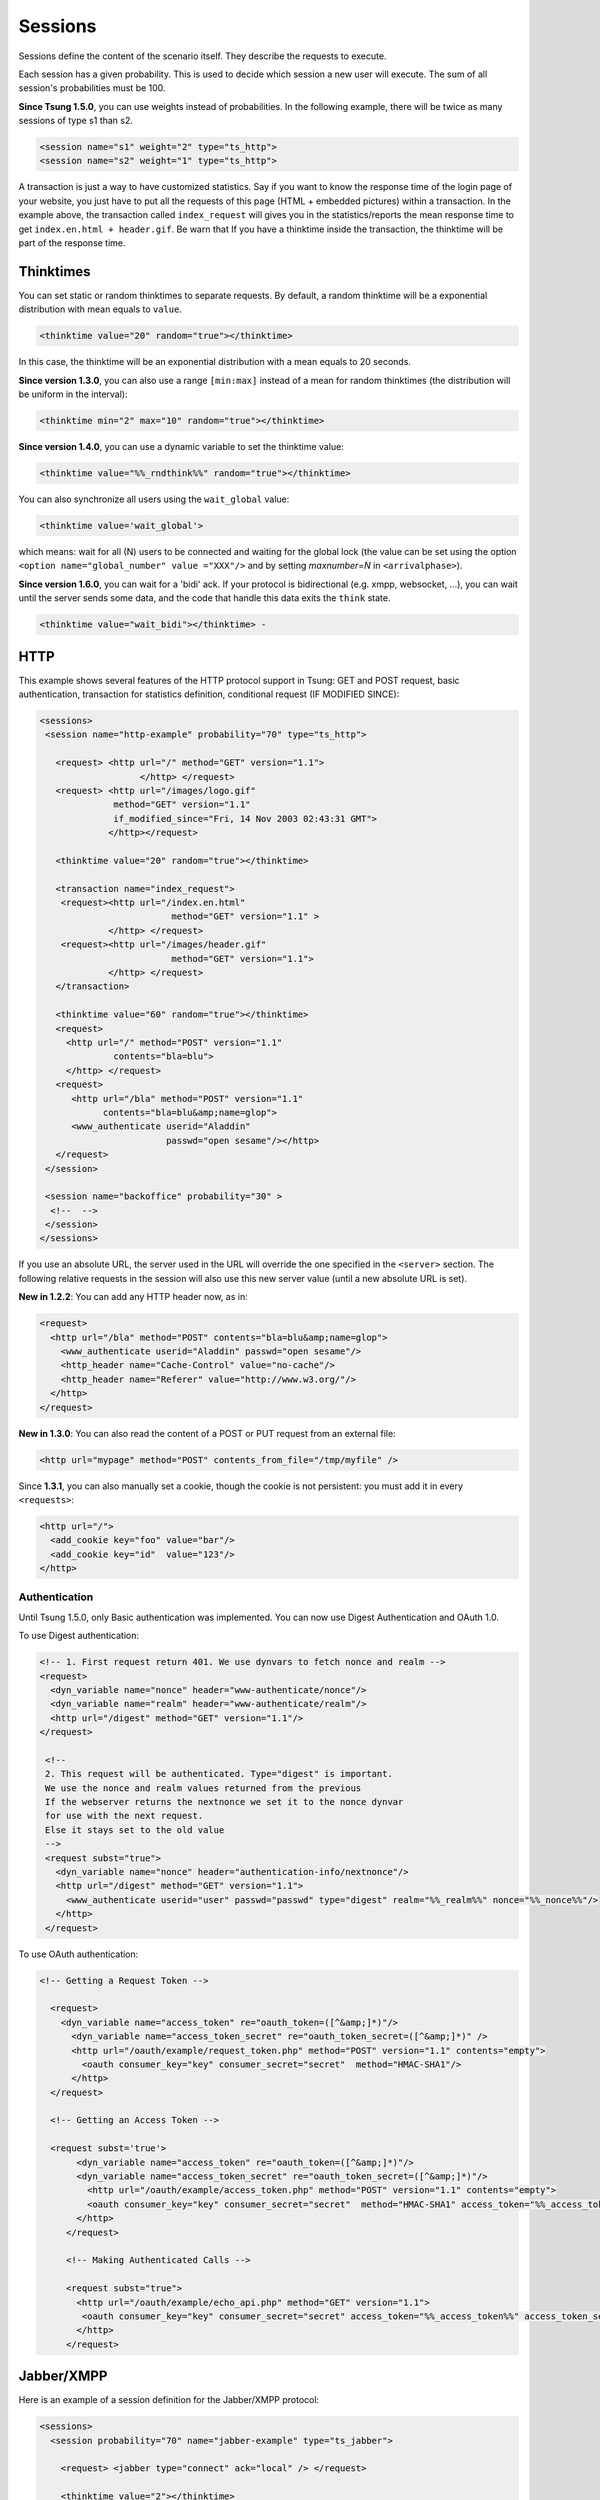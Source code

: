 .. index:: session
.. _sessions-label:

========
Sessions
========

Sessions define the content of the scenario itself. They describe
the requests to execute.

Each session has a given probability. This is used to decide which
session a new user will execute. The sum of all session's
probabilities must be 100.

**Since Tsung 1.5.0**, you can use weights instead of
probabilities. In the following example, there will be twice as many
sessions of type s1 than s2.

.. code-block:: xml

  <session name="s1" weight="2" type="ts_http">
  <session name="s2" weight="1" type="ts_http">


A transaction is just a way to have customized statistics. Say if you
want to know the response time of the login page of your website, you
just have to put all the requests of this page (HTML + embedded
pictures) within a transaction. In the example above, the transaction
called ``index_request`` will gives you in the
statistics/reports the mean response time to get
``index.en.html + header.gif``. Be warn that If you have a
thinktime inside the transaction, the thinktime will be part of the
response time.

.. index:: thinktimes

Thinktimes
^^^^^^^^^^

You can set static or random thinktimes to separate requests. By
default, a random thinktime will be a exponential distribution with
mean equals to ``value``.

.. code-block:: xml

 <thinktime value="20" random="true"></thinktime>


In this case, the thinktime will be an exponential distribution with a
mean equals to 20 seconds.

**Since version 1.3.0**, you can also use a range
``[min:max]`` instead of a mean for random thinktimes (the
distribution will be uniform in the interval):

.. code-block:: xml

 <thinktime min="2" max="10" random="true"></thinktime>


**Since version 1.4.0**, you can use a dynamic variable to set
the thinktime value:

.. code-block:: xml

 <thinktime value="%%_rndthink%%" random="true"></thinktime>

You can also synchronize all users using the ``wait_global`` value:

.. code-block:: xml

 <thinktime value='wait_global'>

which means: wait for all (N) users to be connected and waiting for
the global lock (the value can be set using the option ``<option
name="global_number" value ="XXX"/>`` and by setting `maxnumber=N` in
``<arrivalphase>``).

**Since version 1.6.0**, you can wait for a 'bidi' ack. If your protocol is bidirectional (e.g. xmpp, websocket, ...), you can wait until the server sends some data, and the code that handle this data exits the ``think`` state.

.. code-block:: xml

   <thinktime value="wait_bidi"></thinktime> -

HTTP
^^^^


This example shows several features of the HTTP protocol support in
Tsung: GET and POST request, basic authentication, transaction for
statistics definition, conditional request (IF MODIFIED SINCE):


.. code-block:: xml

 <sessions>
  <session name="http-example" probability="70" type="ts_http">

    <request> <http url="/" method="GET" version="1.1">
                    </http> </request>
    <request> <http url="/images/logo.gif"
               method="GET" version="1.1"
               if_modified_since="Fri, 14 Nov 2003 02:43:31 GMT">
              </http></request>

    <thinktime value="20" random="true"></thinktime>

    <transaction name="index_request">
     <request><http url="/index.en.html"
                          method="GET" version="1.1" >
              </http> </request>
     <request><http url="/images/header.gif"
                          method="GET" version="1.1">
              </http> </request>
    </transaction>

    <thinktime value="60" random="true"></thinktime>
    <request>
      <http url="/" method="POST" version="1.1"
               contents="bla=blu">
      </http> </request>
    <request>
       <http url="/bla" method="POST" version="1.1"
             contents="bla=blu&amp;name=glop">
       <www_authenticate userid="Aladdin"
                         passwd="open sesame"/></http>
    </request>
  </session>

  <session name="backoffice" probability="30" >
   <!--  -->
  </session>
 </sessions>


If you use an absolute URL, the server used in the URL will override
the one specified in the ``<server>`` section. The following relative
requests in the session will also use this new server value (until a
new absolute URL is set).

**New in 1.2.2**: You can add any HTTP header now, as in:

.. code-block:: xml

 <request>
   <http url="/bla" method="POST" contents="bla=blu&amp;name=glop">
     <www_authenticate userid="Aladdin" passwd="open sesame"/>
     <http_header name="Cache-Control" value="no-cache"/>
     <http_header name="Referer" value="http://www.w3.org/"/>
   </http>
 </request>


**New in 1.3.0**: You can also read the content of a POST or PUT
request from an external file:

.. code-block:: xml

 <http url="mypage" method="POST" contents_from_file="/tmp/myfile" />


Since **1.3.1**, you can also manually set a cookie, though the
cookie is not persistent: you must add it in every ``<requests>``:

.. code-block:: xml

 <http url="/">
   <add_cookie key="foo" value="bar"/>
   <add_cookie key="id"  value="123"/>
 </http>


Authentication
""""""""""""""

Until Tsung 1.5.0, only Basic authentication was implemented. You can
now use Digest Authentication and OAuth 1.0.

To use Digest authentication:

.. code-block:: xml

 <!-- 1. First request return 401. We use dynvars to fetch nonce and realm -->
 <request>
   <dyn_variable name="nonce" header="www-authenticate/nonce"/>
   <dyn_variable name="realm" header="www-authenticate/realm"/>
   <http url="/digest" method="GET" version="1.1"/>
 </request>

  <!--
  2. This request will be authenticated. Type="digest" is important.
  We use the nonce and realm values returned from the previous
  If the webserver returns the nextnonce we set it to the nonce dynvar
  for use with the next request.
  Else it stays set to the old value
  -->
  <request subst="true">
    <dyn_variable name="nonce" header="authentication-info/nextnonce"/>
    <http url="/digest" method="GET" version="1.1">
      <www_authenticate userid="user" passwd="passwd" type="digest" realm="%%_realm%%" nonce="%%_nonce%%"/>
    </http>
  </request>


To use OAuth authentication:

.. code-block:: xml

 <!-- Getting a Request Token -->

   <request>
     <dyn_variable name="access_token" re="oauth_token=([^&amp;]*)"/>
       <dyn_variable name="access_token_secret" re="oauth_token_secret=([^&amp;]*)" />
       <http url="/oauth/example/request_token.php" method="POST" version="1.1" contents="empty">
         <oauth consumer_key="key" consumer_secret="secret"  method="HMAC-SHA1"/>
       </http>
   </request>

   <!-- Getting an Access Token -->

   <request subst='true'>
        <dyn_variable name="access_token" re="oauth_token=([^&amp;]*)"/>
        <dyn_variable name="access_token_secret" re="oauth_token_secret=([^&amp;]*)"/>
          <http url="/oauth/example/access_token.php" method="POST" version="1.1" contents="empty">
          <oauth consumer_key="key" consumer_secret="secret"  method="HMAC-SHA1" access_token="%%_access_token%%" access_token_secret="%%_access_token_secret%%"/>
        </http>
      </request>

      <!-- Making Authenticated Calls -->

      <request subst="true">
        <http url="/oauth/example/echo_api.php" method="GET" version="1.1">
         <oauth consumer_key="key" consumer_secret="secret" access_token="%%_access_token%%" access_token_secret="%%_access_token_secret%%"/>
        </http>
      </request>


.. _sec-session-jabber-label:

Jabber/XMPP
^^^^^^^^^^^

.. index:: jabber

Here is an example of a session definition for the Jabber/XMPP protocol:

.. code-block:: xml

   <sessions>
     <session probability="70" name="jabber-example" type="ts_jabber">

       <request> <jabber type="connect" ack="local" /> </request>

       <thinktime value="2"></thinktime>

       <transaction name="authenticate">
         <request> <jabber type="auth_get" ack="local"></jabber> </request>
         <request> <jabber type="auth_set_plain" ack="local"></jabber> </request>
       </transaction>

       <request> <jabber type="presence:initial" ack="no_ack"/> </request>

       <thinktime value="30"></thinktime>

       <transaction name="online">
         <request> <jabber type="chat" ack="no_ack" size="16" destination="online"/></request>
       </transaction>

       <thinktime value="30"></thinktime>

       <transaction name="offline">
         <request> <jabber type="chat" ack="no_ack" size="56" destination="offline"/><request>
       </transaction>

       <thinktime value="30"></thinktime>

       <transaction name="close">
         <request> <jabber type="close" ack="local"> </jabber></request>
       </transaction>
     </session>
   </sessions>

Message stamping
""""""""""""""""

It is possible to stamp chat message by setting ``stamped`` attribute of
``<jabber>`` element inside request to ``true``. The stamp will include current
timestamp and ID of the sender node. If the recipient will recognize the node ID,
it will compare the timestamp inside message with the current one. The difference
will be reported as ``xmpp_msg_latency`` metric (in milliseconds).
The aim of node ID comparison is to avoid slight inconsistencies
of timestamps on different Tsung nodes.

Only a fraction of requests will hit the same node they originated from,
but with request rate high enough this fraction should be sufficient.

``stamped`` is allowed only with ``size`` attribute. ``data`` will cause
``stamped`` to be ignored. There is a minimal length of the stamp,
roughly 30 bytes. When ``size`` is greater than stamp length, random
padding will be added to the stamp. If the stamp length is higher than
``size``, then only stamp will be used as messagecontent, effectively
exceeding specified length.

StartTLS
""""""""

To secure a stream with STARTTLS, use:

.. code-block:: xml

 <jabber type="starttls" ack="bidi_ack" />

Client certificate is implemented since **1.5.1**, for example, you can
use dynamic variables like this:

.. code-block:: xml

 <jabber type="starttls" ack="bidi_ack"
            cacertfile="%%_cacert%%"
            certfile="%%_certfile%%"
            keyfile="%%_keyfile%%" />

Roster
""""""

What you can do with rosters using Tsung:

You can

#. Add a new contact to their roster
   - The new contact is added to the ``Tsung Group`` group, and their name matches their JID

#. Send a ``subscribe`` presence notification to the new contact's JID
   - This results in a *pending* subscription

#. Rename a roster contact
   This changes the previously added contact's name from the default JID, to ``Tsung Testuser``

#. Delete the previously added contact.


Note that when you add a new contact, the contact JID is stored and
used for the operations that follow. It is recommended that for each
session which is configured to perform these operations, only do so
once. In other words, you would NOT want to ADD more than one new
contact per session. If you want to alter the rate that these roster
functions are used during your test, it is best to use the session
'probability' factor to shape this.


The nice thing about this is that when you test run is complete, your
roster tables should look the same as before you started the test. So,
if you set it up properly, you can have pre-loaded roster entries
before the test, and then use these methods to dynamically add,
modify, and remove roster entries during the test as well.


Example roster modification setup:

.. code-block:: xml

 <session probability="100" name="jabber-rostermod" type="ts_jabber">

    <!-- connect, authenticate, roster 'get', etc... -->

    <transaction name="rosteradd">
      <request>
        <jabber type="iq:roster:add" ack="no_ack" destination="online"></jabber>
      </request>
      <request>
        <jabber type="presence:subscribe" ack="no_ack"/>
      </request>
    </transaction>

    <!-- ... -->

    <transaction name="rosterrename">
      <request> <jabber type="iq:roster:rename" ack="no_ack"></jabber> </request>
    </transaction>

    <!-- ... -->

    <transaction name="rosterdelete">
      <request> <jabber type="iq:roster:remove" ack="no_ack"></jabber> </request>
    </transaction>

    <!-- remainder of session... -->

  </session>


See also :ref:`bidi-presence-label` for automatic handling of subscribing requests.

.. index:: sasl plain

SASL Plain
""""""""""

SASL Plain authentication example:

.. code-block:: xml

 <session probability="100" name="sasl" type="ts_jabber">

    <request> <jabber type="connect" ack="local"></jabber> </request>

    <thinktime value="10"></thinktime>

    <transaction name="authenticate">
     <request>
       <jabber type="auth_sasl" ack="local"></jabber></request>

     <request>
       <jabber type="connect" ack="local"></jabber> </request>

    <request>
       <jabber type="auth_sasl_bind" ack="local" ></jabber></request>
    <request>
       <jabber type="auth_sasl_session" ack="local" ></jabber></request>

    </transaction>


SASL Anonymous
""""""""""""""

SASL Anonymous authentication example:

.. code-block:: xml

  <session probability="100" name="sasl" type="ts_jabber">

    <request> <jabber type="connect" ack="local"></jabber> </request>

    <thinktime value="10"></thinktime>

    <transaction name="authenticate">
     <request>
       <jabber type="auth_sasl_anonymous" ack="local"></jabber></request>

     <request>
       <jabber type="connect" ack="local"></jabber> </request>

    <request>
       <jabber type="auth_sasl_bind" ack="local" ></jabber></request>
    <request>
       <jabber type="auth_sasl_session" ack="local" ></jabber></request>

    </transaction>



Presence
""""""""


* **type** can be either ``presence:broadcast`` or ``presence:directed``.
* **show** value must be either ``away``, ``chat``, ``dnd``, or ``xa``.
* **status** value can be any text.


For more info, see section 2.2 of :RFC:`3921`.

If you omit the **show** or **status** attributes, they default to **chat** and **Available** respectively.

Example of broadcast presence (broadcast to members of your roster):

.. code-block:: xml

    <request>
      <jabber type="presence:broadcast" show="away" status="Be right back..." ack="no_ack"/>
    </request>

    <thinktime value="5"></thinktime>

    <request>
      <jabber type="presence:broadcast" show="chat" status="Available
      to chat" ack="no_ack"/>
    </request>

    <thinktime value="5"></thinktime>

    <request>
      <jabber type="presence:broadcast" show="dnd" status="Don't bother me!" ack="no_ack"/>
    </request>
    <thinktime value="5"></thinktime>

    <request>
     <jabber type="presence:broadcast" show="xa" status="I may never come back..."
      ack="no_ack"/>
    </request>
    <thinktime value="5"></thinktime>

    <request> <jabber type="presence:broadcast" ack="no_ack"/> </request>
    <thinktime value="5"></thinktime>


Example of directed presence (sent to random ``online`` users):

.. code-block:: xml

    <request>
      <jabber type="presence:directed" show="away" status="Be right back..." ack="no_ack"/>
    </request>
    <thinktime value="5"></thinktime>

    <request>
      <jabber type="presence:directed" show="chat" status="Available to chat" ack="no_ack"/>
    </request>
    <thinktime value="5"></thinktime>

    <request>
      <jabber type="presence:directed" show="dnd" status="Don't bother me!" ack="no_ack"/>
    </request>
    <thinktime value="5"></thinktime>

    <request>
      <jabber type="presence:directed" show="xa" status="I may never come back..."
        ack="no_ack"/>
     </request>
    <thinktime value="5"></thinktime>

    <request>
      <jabber type="presence:directed" ack="no_ack"/>
    </request>
    <thinktime value="5"></thinktime>


MUC
"""


Tsung supports three MUC operations:

* Join a room (attribute ``type='muc:join'``)
* Send a message to a room (attribute ``type='muc:chat'``)
* Change nickname (attribute ``type='muc:nick'``)
* Exit a room (attribute ``type='muc:exit'``)


Here's an example:

.. code-block:: xml

 <!-- First, choose an random room and random nickname: -->
 <setdynvars sourcetype="random_number" start="1" end="100">
   <var name="room"/>
 </setdynvars>
 <setdynvars sourcetype="random_string" length="10">
   <var name="nick1"/>
 </setdynvars>

 <request subst="true">
   <jabber type='muc:join' ack="local" room="room%%_room%%" nick="%%_nick1%%"/>
 </request>

 <!-- use a for loop to send several messages to the room -->
 <for from="1" to="6" var="i">
  <thinktime value="30"/>
  <request subst="true">
    <jabber type="muc:chat" ack="no_ack" size="16" room="room%%_room%%"/>
  </request>
 </for>

 <!-- change nickname-->
 <thinktime value="2"/>
 <setdynvars sourcetype="random_string" length="10">
  <var name="nick2"/>
 </setdynvars>

 <request subst="true">
  <jabber type="muc:nick" room="room%%_room%%" nick="%%_nick2%%"
          ack="no_ack"/>
 </request>


MUC support is available since version **1.3.1**.

PubSub
""""""

Experimental support for PubSub is available in version **1.3.1**

You can read the following entry: https://support.process-one.net/browse/TSUN-115

VHost
"""""

VHost support is available since version **1.3.2**

Tsung is able to bench multiple vhost instances by choosing a
vhost XMPP name from a list at connection time in the scenario.

The vhost list is read from a file:

.. code-block:: xml

 <options>
 ...
 <option name="file_server" value="domains.csv" id="vhostfileId"></option>
 ...
 <option type="ts_jabber" name="vhost_file" value="vhostfileId"></option>
 ...
 </options>


When each client starts a session, it chooses randomly a domain (each domain has the
same probability).

.. _sec-read-user-jabber-csv-label:

Reading usernames and password from a CSV file
""""""""""""""""""""""""""""""""""""""""""""""

Since version 1.4.0, you can now use a CSV file to store the usernames
and password.

Configure the CSV file:

.. code-block:: xml

 <options>
  <option name="file_server" id='userdb' value="/home/foo/.tsung/users.csv"/>
 </options>


And then you have to defined two variables of type ``file``,
and the first jabber request (``connect``) must include a
``xmpp_authenticate`` tag:

.. code-block:: xml

 <session probability="100" name="jabber-example" type="ts_jabber">

  <setdynvars sourcetype="file" fileid="userdb" delimiter=";" order="iter">
    <var name="username" />
    <var name="password" />
  </setdynvars>

    <request subst='true'>
      <jabber type="connect" ack="no_ack">
         <xmpp_authenticate username="%%_username%%" passwd="%%_password%%"/>
      </jabber>
    </request>

   <thinktime value="2"></thinktime>

   <transaction name="authenticate">

   <request>
     <jabber type="auth_get" ack="local"> </jabber>
   </request>
   <request>
     <jabber type="auth_set_plain" ack="local"></jabber>
   </request>

  </transaction>
  ...
 </session>


Moreover (since **1.5.0**), when using chat messages to random or offline users, you
should disable the default users (not from CSV) by setting
``userid_max`` to ``0`` and by setting the fileid for
offline and random users (also used for pubsub):

.. code-block:: xml

 <options>
  <option type="ts_jabber" name="userid_max" value="0" />
  <option type="ts_jabber" name="random_from_fileid" value='userdb'/>
  <option type="ts_jabber" name="offline_from_fileid" value='userdb'/>
  <option type="ts_jabber" name="fileid_delimiter" value=";"/>
 </options>


The username (resp. passwd) should be the first (resp. second) entry in the each CSV line (the
delimiter is by default ``";"`` and can be overriden).

raw XML
"""""""

You can send raw XML data to the server using the ``raw`` type:

.. code-block:: xml

 <jabber type="raw" ack="no_ack" data="&lt;stream&gt;foo&lt;/stream&gt;"></jabber>


Beware: you must encode XML characters like ``<`` , ``>``, ``&``, etc.

resource
""""""""

By default, the XMPP resource is set to ``tsung``. Since
version 1.5.0, you can override this (in all ``auth_*`` and
``register`` requests) using the ``resource`` attribute.

PostgreSQL
^^^^^^^^^^

For PostgreSQL, 4 types of requests are available:

* connect (to a given database with a given username)
* authenticate (with password or not)
* sql (basic protocol)
* close


In addition, the following parts of the extended protocol is supported:

* copy, copydone and copyfail
* parse, bind, execute, describe
* sync, flush


This example shows most of the features of a PostgreSQL session:

.. code-block:: xml

  <session probability="100" name="pgsql-example" type="ts_pgsql">
    <transaction name="connection">
      <request>
        <pgsql type="connect" database="bench" username="bench" />
      </request>
    </transaction>

    <request><pgsql type="authenticate" password="sesame"/></request>

    <thinktime value="12"/>

    <request><pgsql type="sql">SELECT * from accounts;</pgsql></request>

    <thinktime value="20"/>

    <request><pgsql type="sql">SELECT * from users;</pgsql></request>

    <request><pgsql type='sql'><![CDATA[SELECT n.nspname as "Schema",
  c.relname as "Name",
  CASE c.relkind WHEN 'r' THEN 'table' WHEN 'v' THEN 'view' WHEN 'i'
  THEN 'index' WHEN 'S' THEN 'sequence' WHEN 's' THEN '%_toto_% END as "Type",
  u.usename as "Owner"
 FROM pg_catalog.pg_class c
     LEFT JOIN pg_catalog.pg_user u ON u.usesysid = c.relowner
     LEFT JOIN pg_catalog.pg_namespace n ON n.oid = c.relnamespace
 WHERE c.relkind IN ('r','v','S','')
      AND n.nspname NOT IN ('pg_catalog', 'pg_toast')
      AND pg_catalog.pg_table_is_visible(c.oid)
 ORDER BY 1,2;]]></pgsql></request>

    <request><pgsql type="close"></pgsql></request>

  </session>


Example with the extended protocol:

.. code-block:: xml

 <request><pgsql type='parse' name_prepared='P0_7'><![CDATA[BEGIN;]]></pgsql></request>
 <request><pgsql type='sync'/></request>
 <request><pgsql type='parse' name_prepared='P0_8'><![CDATA[UPDATE pgbench_accounts
  SET abalance = abalance + $1 WHERE aid = $2;]]></pgsql></request>
 <request><pgsql type='sync'/></request>
 <request><pgsql type='parse' name_prepared='P0_9'><![CDATA[SELECT
  abalance FROM pgbench_accounts
  WHERE aid = $1;]]></pgsql></request>
 <request><pgsql type='sync'/></request>
 <request><pgsql type='parse' name_prepared='P0_10'><![CDATA[UPDATE pgbench_tellers
   SET tbalance = tbalance + $1 WHERE tid = $2;]]></pgsql></request>
 <request><pgsql type='sync'/></request>
 <request><pgsql type='parse' name_prepared='P0_11'><![CDATA[UPDATE pgbench_branches
   SET bbalance = bbalance + $1 WHERE bid = $2;]]></pgsql></request>
 <request><pgsql type='sync'/></request>
 <request><pgsql type='parse' name_prepared='P0_12'><![CDATA[INSERT
   INTO pgbench_history (tid, bid, aid, delta, mtime)
   VALUES ($1, $2, $3, $4, CURRENT_TIMESTAMP);]]></pgsql></request>
 <request><pgsql type='sync'/></request>
 <request><pgsql type='parse' name_prepared='P0_13'><![CDATA[END;]]></pgsql></request>
 <request><pgsql type='sync'/></request>
 <request><pgsql type='bind' name_prepared='P0_7' formats='none' formats_results='text' /></request>
 <request><pgsql type='describe' name_portal=''/></request>
 <request><pgsql type='execute'/></request>
 <request><pgsql type='sync'/></request>
 <request><pgsql type='bind' name_portal='' name_prepared='P0_8'
   formats='none' formats_results='text'
   parameters='2924,37801'/></request>


.. _session-mysql-label:

MySQL
^^^^^


For MySQL, 4 types of requests are available (same as PostgreSQL):

* connect (to a given database with a given username)
* authenticate (with password or not)
* sql
* close


This example shows most of the features of a MySQL session:

.. code-block:: xml

 <session probability="100" name="mysql-example" type="ts_mysql">
 <request>
  <mysql type="connect" />
 </request>
 <request>
  <mysql type="authenticate" database="test" username="test" password="test" />
 </request>
 <request>
  <mysql type="sql">SHOW TABLES</mysql>
 </request>
 <request>
  <mysql type="sql">SELECT * FROM mytable</mysql>
 </request>
 <request>
  <mysql type="close" />
 </request>
 </session>


Websocket
^^^^^^^^^
.. _sec-session-websocket-label:

For Websocket, 3 types of requests are available:

* connect (to a given path)
* message (send message to server, add a attribute 'ack' to specify whether
  Tsung should wait for a response)
* close


Example with Websocket as a session type:

.. code-block:: xml

 <session probability="100" name="websocket-example" type="ts_websocket">
   <request subst="true">
     <websocket type="connect" path="/path/to/ws"></websocket>
   </request>
   <request>
     <dyn_variable name="uid" jsonpath="uid"/>
     <!-- send data with text frame, default binary-->
     <websocket type="message" frame="text">{"user":"user", "password":"password"}</websocket>
   </request>

   <request subst="true">
     <match do="log" when="nomatch">ok</match>
     <websocket type="message">{"uid":"%%_uid%%", "data":"data"}</websocket>
   </request>

   <request>
     <websocket type="message" ack="no_ack">{"key":"value"}</websocket>
   </request>

   <request>
     <websocket type="close"></websocket>
   </request>
 </session>

You can do substitution on attribute 'path' and message content, match a
response or define dynamic variables based on the response message.

You can also set the subprotocols in a connect message:

.. code-block:: xml

  <websocket type="connect" path="/path/to/ws" subprotocols="chat"></websocket>

If you use ``change_type`` to start a websocket, don't forget to set
``bidi="true"``, like this:

.. code-block:: xml

 <change_type new_type="ts_websocket" host="127.0.0.1" port="8080" server_type="tcp" restore="true" store="true" bidi="true"/>i

When connecting to a websocket server you can set the ``origin``, which can be
checked by a websocket as a security measure, see
https://tools.ietf.org/html/rfc6455#section-10.2 for more details.
If not set this defaults to the ``host`` value.

.. code-block:: xml

  <websocket type="connect" origin="https://example.com"></websocket>

AMQP
^^^^^^^^^
.. _sec-session-amqp-label:

For AMQP, it supports publish and consume messages on multiple channel,
Available request types:

* connection.open (to a given vhost)
* connection.close
* channel.open (with specified and valid channel id)
* channel.close (with specified and valid channel id)
* confirm.select (on specified and already opened channel)
* basic.qos (on specified and already opened channel, only supports
  attribute 'prefetch_count')
* basic.publish (with channel id, exchange name, routing_key and the payload
* basic.consume (with channel id, queue name)
* waitForConfirms (with timeout for confirmations from the server)
* waitForMessages (with timeout for messages delivered to the client)

Example with AMQP as a session type:

.. code-block:: xml

    <session probability="100" name="amqp-example" type="ts_amqp" bidi="true">
        <request>
            <amqp type="connection.open" vhost="/"></amqp>
        </request>

        <!--  open channel, channel id is from 1 to 10 -->
        <for from="1" to="10" incr="1" var="loops">
            <request>
                <amqp type="channel.open"></amqp>
            </request>
        </for>

        <!-- ignore this request if you don't need publisher confirm -->
        <for from="1" to="10" incr="1" var="loops">
            <request subst="true">
                <amqp type="confirm.select" channel="%%_loops%%"></amqp>
            </request>
        </for>

        <for from="1" to="10" incr="1" var="loops">
            <for from="1" to="100" incr="1" var="counter">
                <transaction name="publish">
                    <!-- specify payload_size to have tsung generate a payload for you -->
                    <request subst="true">
                        <amqp type="basic.publish" channel="%%_loops%%" exchange="test_exchange"
                        routing_key="test_queue" persistent="true" payload_size="100"></amqp>
                    </request>
            <!-- substitutions are supported on the payload. Payload will override payload_size. -->
                    <request subst="true">
                        <amqp type="basic.publish" channel="%%_loops%%" exchange="test_exchange"
                        routing_key="test_queue" persistent="true" payload="Test Payload"></amqp>
                    </request>
                </transaction>
            </for>

            <!-- if publish with confirm, add a waitForConfirms request as you need: timeout=1s -->
            <request>
                <amqp type="waitForConfirms" timeout="1"></amqp>
            </request>
        </for>

        <for from="1" to="10" incr="1" var="loops">
            <request subst="true">
                <amqp type="basic.consume" channel="%%_loops%%" queue="test_queue" ack="true"></amqp>
            </request>
        </for>

        <!-- wait to receive messages from the server: timeout=180s -->
        <request>
            <amqp type="waitForMessages" timeout="180"></amqp>
        </request>

        <for from="1" to="10" incr="1" var="loops">
            <request subst="true">
                <amqp type="channel.close" channel="%%_loops%%"></amqp>
            </request>
        </for>

        <request>
            <amqp type="connection.close"></amqp>
        </request>
    </session>

MQTT
^^^^^^^^^
.. _sec-session-mqtt-label:

It supports publish messages, subscribe and unsubscribe topics,
Available request types:

* connect (with options like clean_start, will_topic, username, password, etc.)
* disconnect
* publish (with topic name, qos level and retain flag)
* subscribe (with topic name and qos level)
* unsubscribe (with topic name)
* waitForMessages (with timeout for messages published from server to the
  client)

Example with MQTT as a session type:

.. code-block:: xml

    <session name="mqtt-example" probability="100" type="ts_mqtt">
        <request>
            <mqtt type="connect" clean_start="true" keepalive="10" will_topic="will_topic" will_qos="0" will_msg="will_msg" will_retain="false"></mqtt>
        </request>

        <for from="1" to="10" incr="1" var="loops">
            <request subst="true">
                <mqtt type="publish" topic="test_topic" qos="1" retained="true">test_message</mqtt>
            </request>
        </for>

        <request subst="true">
            <mqtt type="subscribe" topic="test_topic" qos="1"></mqtt>
        </request>

        <request>
            <!-- wait for 60s -->
            <mqtt type="waitForMessages" timeout="60"></mqtt>
        </request>

        <request subst="true">
            <mqtt type="unsubscribe" topic="test_topic"></mqtt>
        </request>

        <request>
            <mqtt type="disconnect"></mqtt>
        </request>
    </session>

LDAP
^^^^

.. _sec-session-ldap-label:

Authentication
""""""""""""""

The recommended mechanism used to authenticate users against a LDAP
repository requires two steps to follow. Given an username and
password, we:

* Search the user in the repository tree, using the username (so users can reside in different subtrees of the organization)
* Try to bind as the user, with the distinguished name found in the first step and the user's password

If the bind is successful, the user is authenticated (this is the
scheme used, among others, by the LDAP authentication module for
Apache http://httpd.apache.org/docs/2.0/mod/mod_auth_ldap.html)

LDAP Setup
""""""""""

For this example we are going to use a simple repository with the following hierarchy:

.. figure:: ./images/ldap-hierarchy.png

  LDAP hierarchy

The repository has users in two organizational units

#. users (with four members)
#. users2 (with tree members)


For simplicity we set the password of each user to be  the same as its common name (cn).
Tsung Setup
We will use a CSV file as input, containing the user:password pairs
for our test. So we start by writing it, in this case we name the file ``users.csv``::

  user1;user1
  user2;user2
  user3;user3
  user4;user4
  jane;jane
  mary;mary
  paul;pablo
  paul;paul

The pair ``paul:pablo`` should fail to authenticate, we will note that in the Tsung report.
Then, in our Tsung scenario, we let Tsung know about this file:

.. code-block:: xml

   <options>
     <option name="file_server" id="users" value="users.csv"/>
   </options>
   <!-- We use two dynamic variables to hold the username and password -->
   <setdynvars sourcetype="file" fileid="users" delimiter=";" order="iter">
		<var name="username" />
		<var name="password" />
   </setdynvars>


To start the authentication process we instruct Tsung to perform a search, to find the distinguished name of the user we are trying to authenticate

.. code-block:: xml

  <ldap type="search" base="dc=pablo-desktop" filter="(cn=%%_username%%)"
        result_var="search_result" scope="wholeSubtree"></ldap>


As we need to access the search result, we specify it using the ``result_var`` attribute. This attribute tells Tsung in which dynamic variable we want to store the result (if the ``result_var`` attribute isn't set, Tsung doesn't store the search result in any place).
Finally,  we try to bind as that user.

.. code-block:: xml

 <request subst="true">
   <ldap type="bind" user="%%ldap_auth:user_dn%%"
         password="%%_password%%"></ldap>
 </request>


The only thing that remains to do is to implement the ``ldap_auth:user_dn`` function, that extract the distinguished name from the search result.

.. code-block:: erlang

 -module(ldap_auth).
 -export([user_dn/1]).
 user_dn({_Pid,DynVars}) ->
      [SearchResultEntry] = proplists:get_value(search_result,DynVars),
      {_,DN,_} = SearchResultEntry,
      DN.


We aren't covering errors here. supposing that there is always one (and only one) user found, that we extract from the ``search_result`` variable (as defined in the previous search operation).
Each entry in the result set is a SearchResultEntry record. The record definition can be found in ``<TSUNG_DIR>/include/ELDAPv3.hrl``.

As we only need to access the distinguished name of the object, we index into the result tuple directly. But if you need to access other attributes you probably will want to include the appropriate .hrl and use the record syntax instead. One of the eight user:password pairs in our users file was wrong, so we expect 1/8 of the authentication attempts to fail.

Indeed, after running the scenario we can confirm this in the Tsung
report (see figure :ref:`fig-ldap-results-label`). The bind operation maintains two
counters: ``ldap_bind_ok`` and ``ldap_bind_error``,
that counts successful and unsuccessful bind attempts.

.. _fig-ldap-results-label:
.. figure:: ./images/ldap-results.png

  LDAP Results

Other examples
""""""""""""""

.. code-block:: xml

 <session probability="100" name="ldap-example" type="ts_ldap">
   <request>
     <ldap type="bind" user="uid=foo" password="bar"/>
   </request>

   <request>
     <ldap type="search" base="dc=pablo-desktop" filter="(cn=user2)"
     scope="wholeSubtree"></ldap>
   </request>

   <!-- Add. Adds a new entry to the directory* -->
   <request subst="true">
     <ldap type="add" dn="%%_new_user_dn%%" >
       <attr type="objectClass">
         <value>organizationalPerson</value>
         <value>inetOrgPerson</value>
         <value>person</value>
       </attr>
       <attr type="cn"><value>%%_new_user_cn%%</value></attr>
       <attr type="sn"><value>fffs</value></attr>
     </ldap>
   </request>

   <!-- Modify. Modifies an existing entry; type=add|delete|modify-->
   <request subst="false">
     <ldap type="modify" dn="cn=u119843,dc=pablo-desktop" >
       <modification type="replace">
         <attr type="sn"><value>SomeSN</value></attr>
         <attr type="mail"><value>some@mail.com</value></attr>
       </modification>
     </ldap>
   </request>
 </session>

.. index:: change_type

Mixing session type
^^^^^^^^^^^^^^^^^^^

Since version **1.3.2**, a new tag **change_type** can be
used in a session to change it's type.


.. code-block:: xml

 <request> 
   <jabber type="chat" ack="no_ack" size="16"
           destination="offline"/> 
 </request>

 <thinktime value="3"/>

 <change_type new_type="ts_http" host="foo.bar" port="80"
 server_type="tcp" store="true"/>

 <request> <http url="http://foo.bar/"/> </request>
 <request> <http url="/favicon"/> </request>

 <change_type new_type="ts_jabber" host="localhost" port="5222"
 server_type="tcp" restore="true"/>

 <request> <jabber type="chat" ack="no_ack" size="16"
 destination="previous"/> </request>


``store="true"`` can be used to save the current state of the session (socket,
cookies for http, …) and ``restore="true"`` to reuse the previous state when
you switch back to the old protocol.

You can use ``bidi="true"`` to indicate that the new protocol is bidirectional or
``bidi="false"`` for a non-bidirectional protocol (only available in version
**1.5.1** and newer).

A dynamic variable set in the first part of the session will be
available after a **<change_type>**. There is currently one caveat: you have
to use a full URL in the first http request after a **<change_type>** (a
relative URL will fail).


Raw
^^^^^^^^^
.. _sec-session-raw-label:

The **ts_raw** plugin allows you to send traffic to any kind of
TCP/UDP server without any knowledge of the underlying protocol. You can set the data
by attribute ``data``, or just set a data size by attribute
``datasize`` (in this situation, Tsung send ``datasize`` bits of
zeros). ``data`` and ``datasize`` can be a dynamic values.

The only way to control the response from the server is to use the
``ack`` attribute (also used by the **jabber** plugin):

* ``ack="local"`` as soon as a packet is received from the server, the
  request is considered as completed. Hence if you use a local ack with a request
  that does not require a response from the server, it
  will wait forever (or until a timeout is reached).

* ``ack="no_ack"`` as soon as the request is sent, it is considered as completed (do
  not wait for incoming data).

* ``ack="global"`` synchronized users. its main use is for waiting for all
  users to connect before sending messages. To do that, set a request
  with global ack  (the value can be set using the option ``<option
  name="global_number" value ="XXX"/>`` and by setting `maxnumber=N` in
  ``<arrivalphase>``).

.. code-block:: xml

 <session probability="100" name="raw" type="ts_raw">
    <transaction name="open">
      <request> <raw data="HELLO" ack="local"></raw> </request>
    </transaction>

    <thinktime value="4"/>
    <request> <raw datasize="2048" ack="local"></raw> </request>

    <transaction name="bye">
      <request> <raw data="BYEBYE" ack="local"></raw> </request>
    </transaction>
 </session>

